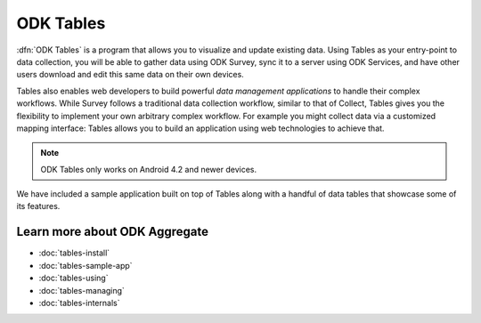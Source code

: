 ODK Tables
=============

.. _tables-intro:

:dfn:`ODK Tables` is a program that allows you to visualize and update existing data. Using Tables as your entry-point to data collection, you will be able to gather data using ODK Survey, sync it to a server using ODK Services, and have other users download and edit this same data on their own devices.

Tables also enables web developers to build powerful *data management applications* to handle their complex workflows. While Survey follows a traditional data collection workflow, similar to that of Collect, Tables gives you the flexibility to implement your own arbitrary complex workflow. For example you might collect data via a customized mapping interface: Tables allows you to build an application using web technologies to achieve that.

.. note::

  ODK Tables only works on Android 4.2 and newer devices.


We have included a sample application built on top of Tables along with a handful of data tables that showcase some of its features.

.. _tables-intro-user-guide:

Learn more about ODK Aggregate
--------------------------------
- :doc:`tables-install`
- :doc:`tables-sample-app`
- :doc:`tables-using`
- :doc:`tables-managing`
- :doc:`tables-internals`